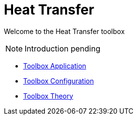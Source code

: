 = Heat Transfer

Welcome to the Heat Transfer toolbox

NOTE: Introduction pending

** xref:heat.adoc[Toolbox Application]
** xref:toolbox.adoc[Toolbox Configuration]
** xref:theory.adoc[Toolbox Theory]
